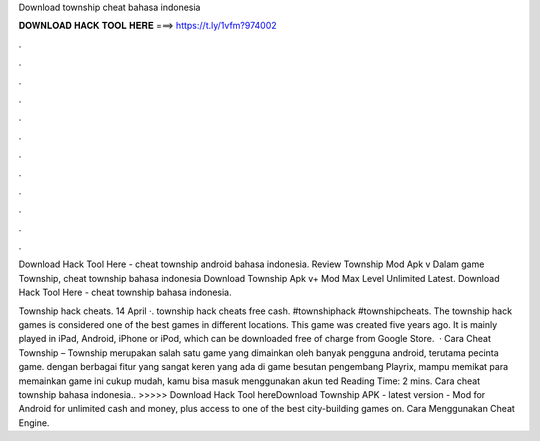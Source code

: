 Download township cheat bahasa indonesia



𝐃𝐎𝐖𝐍𝐋𝐎𝐀𝐃 𝐇𝐀𝐂𝐊 𝐓𝐎𝐎𝐋 𝐇𝐄𝐑𝐄 ===> https://t.ly/1vfm?974002



.



.



.



.



.



.



.



.



.



.



.



.

Download Hack Tool Here -  cheat township android bahasa indonesia. Review Township Mod Apk v Dalam game Township, cheat township bahasa indonesia Download Township Apk v+ Mod Max Level Unlimited Latest. Download Hack Tool Here -  cheat township bahasa indonesia.

Township hack cheats. 14 April ·. township hack cheats free cash. #townshiphack #townshipcheats. The township hack games is considered one of the best games in different locations. This game was created five years ago. It is mainly played in iPad, Android, iPhone or iPod, which can be downloaded free of charge from Google Store.  · Cara Cheat Township – Township merupakan salah satu game yang dimainkan oleh banyak pengguna android, terutama pecinta game. dengan berbagai fitur yang sangat keren yang ada di game besutan pengembang Playrix, mampu memikat para  memainkan game ini cukup mudah, kamu bisa masuk menggunakan akun ted Reading Time: 2 mins. Cara cheat township bahasa indonesia.. >>>>> Download Hack Tool hereDownload Township APK - latest version - Mod for Android for unlimited cash and money, plus access to one of the best city-building games on. Cara Menggunakan Cheat Engine.
